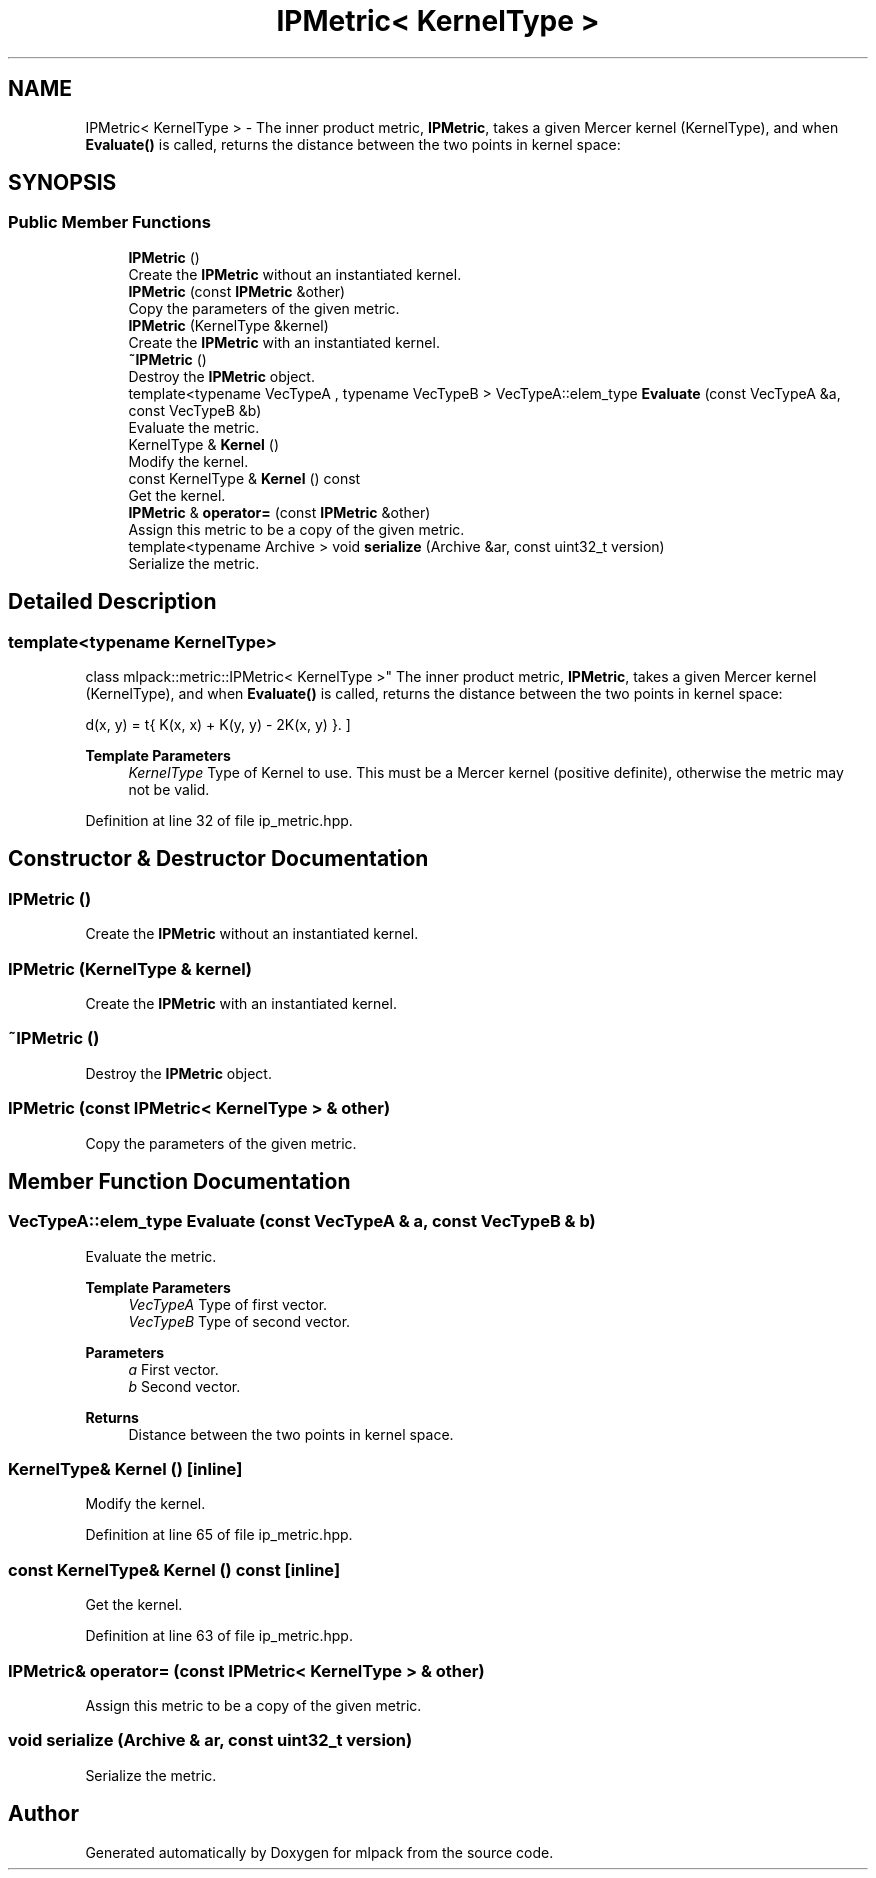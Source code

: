 .TH "IPMetric< KernelType >" 3 "Sun Jun 20 2021" "Version 3.4.2" "mlpack" \" -*- nroff -*-
.ad l
.nh
.SH NAME
IPMetric< KernelType > \- The inner product metric, \fBIPMetric\fP, takes a given Mercer kernel (KernelType), and when \fBEvaluate()\fP is called, returns the distance between the two points in kernel space:  

.SH SYNOPSIS
.br
.PP
.SS "Public Member Functions"

.in +1c
.ti -1c
.RI "\fBIPMetric\fP ()"
.br
.RI "Create the \fBIPMetric\fP without an instantiated kernel\&. "
.ti -1c
.RI "\fBIPMetric\fP (const \fBIPMetric\fP &other)"
.br
.RI "Copy the parameters of the given metric\&. "
.ti -1c
.RI "\fBIPMetric\fP (KernelType &kernel)"
.br
.RI "Create the \fBIPMetric\fP with an instantiated kernel\&. "
.ti -1c
.RI "\fB~IPMetric\fP ()"
.br
.RI "Destroy the \fBIPMetric\fP object\&. "
.ti -1c
.RI "template<typename VecTypeA , typename VecTypeB > VecTypeA::elem_type \fBEvaluate\fP (const VecTypeA &a, const VecTypeB &b)"
.br
.RI "Evaluate the metric\&. "
.ti -1c
.RI "KernelType & \fBKernel\fP ()"
.br
.RI "Modify the kernel\&. "
.ti -1c
.RI "const KernelType & \fBKernel\fP () const"
.br
.RI "Get the kernel\&. "
.ti -1c
.RI "\fBIPMetric\fP & \fBoperator=\fP (const \fBIPMetric\fP &other)"
.br
.RI "Assign this metric to be a copy of the given metric\&. "
.ti -1c
.RI "template<typename Archive > void \fBserialize\fP (Archive &ar, const uint32_t version)"
.br
.RI "Serialize the metric\&. "
.in -1c
.SH "Detailed Description"
.PP 

.SS "template<typename KernelType>
.br
class mlpack::metric::IPMetric< KernelType >"
The inner product metric, \fBIPMetric\fP, takes a given Mercer kernel (KernelType), and when \fBEvaluate()\fP is called, returns the distance between the two points in kernel space: 

\[ d(x, y) = \sqrt{ K(x, x) + K(y, y) - 2K(x, y) }. \]
.PP
\fBTemplate Parameters\fP
.RS 4
\fIKernelType\fP Type of Kernel to use\&. This must be a Mercer kernel (positive definite), otherwise the metric may not be valid\&. 
.RE
.PP

.PP
Definition at line 32 of file ip_metric\&.hpp\&.
.SH "Constructor & Destructor Documentation"
.PP 
.SS "\fBIPMetric\fP ()"

.PP
Create the \fBIPMetric\fP without an instantiated kernel\&. 
.SS "\fBIPMetric\fP (KernelType & kernel)"

.PP
Create the \fBIPMetric\fP with an instantiated kernel\&. 
.SS "~\fBIPMetric\fP ()"

.PP
Destroy the \fBIPMetric\fP object\&. 
.SS "\fBIPMetric\fP (const \fBIPMetric\fP< KernelType > & other)"

.PP
Copy the parameters of the given metric\&. 
.SH "Member Function Documentation"
.PP 
.SS "VecTypeA::elem_type Evaluate (const VecTypeA & a, const VecTypeB & b)"

.PP
Evaluate the metric\&. 
.PP
\fBTemplate Parameters\fP
.RS 4
\fIVecTypeA\fP Type of first vector\&. 
.br
\fIVecTypeB\fP Type of second vector\&. 
.RE
.PP
\fBParameters\fP
.RS 4
\fIa\fP First vector\&. 
.br
\fIb\fP Second vector\&. 
.RE
.PP
\fBReturns\fP
.RS 4
Distance between the two points in kernel space\&. 
.RE
.PP

.SS "KernelType& Kernel ()\fC [inline]\fP"

.PP
Modify the kernel\&. 
.PP
Definition at line 65 of file ip_metric\&.hpp\&.
.SS "const KernelType& Kernel () const\fC [inline]\fP"

.PP
Get the kernel\&. 
.PP
Definition at line 63 of file ip_metric\&.hpp\&.
.SS "\fBIPMetric\fP& operator= (const \fBIPMetric\fP< KernelType > & other)"

.PP
Assign this metric to be a copy of the given metric\&. 
.SS "void serialize (Archive & ar, const uint32_t version)"

.PP
Serialize the metric\&. 

.SH "Author"
.PP 
Generated automatically by Doxygen for mlpack from the source code\&.
